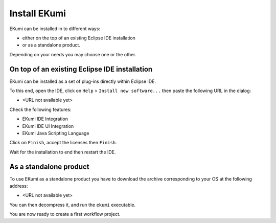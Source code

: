 .. _part-installing:

#################
Install EKumi
#################

.. todo:: No download available at the moment, please wait for the first release.

EKumi can be installed in to different ways:

- either on the top of an existing Eclipse IDE installation
- or as a standalone product.

Depending on your needs you may choose one or the other.

On top of an existing Eclipse IDE installation
-----------------------------------------------

EKumi can be installed as a set of plug-ins directly within Eclipse IDE.

To this end, open the IDE, click on ``Help`` > ``Install new software...`` then paste the following URL in the dialog:

- <URL not available yet>

Check the following features:

- EKumi IDE Integration
- EKumi IDE UI Integration
- EKumi Java Scripting Language

Click on ``Finish``, accept the licenses then ``Finish``.

Wait for the installation to end then restart the IDE.

As a standalone product
-----------------------

To use EKumi as a standalone product you have to download the archive corresponding to your OS at the following address:

- <URL not available yet>

You can then decompress it, and run the ``ekumi`` executable.

You are now ready to create a first workflow project.